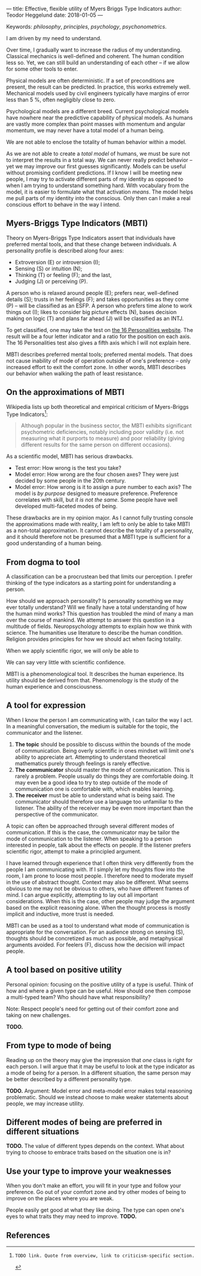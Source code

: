 ---
title: Effective, flexible utility of Myers Briggs Type Indicators 
author: Teodor Heggelund
date: 2018-01-05
---

Keywords: /philosophy/, /principles/, /psychology/, /psychonometrics/.

I am driven by my need to understand.

Over time, I gradually want to increase the radius of my understanding.
Classical mechanics is well-defined and coherent. The human condition less so.
Yet, we can still build an understanding of each other -- if we allow for some
other tools to enter.

Physical models are often deterministic. If a set of preconditions are present,
the result can be predicted. In practice, this works extremely well. Mechanical
models used by civil engineers typically have margins of error less than 5 %,
often negligibly close to zero.

Psychological models are a different breed. Current psychological models have
nowhere near the predictive capability of physical models. As humans are vastly
more complex than point masses with momentum and angular momentum, we may never
have a total model of a human being.

We are not able to enclose the totality of human behavior within a model.

As we are not able to create a /total model/ of humans, we must be sure not to
interpret the results in a total way. We can never really predict behavior --
yet we may improve our first guesses significantly.
Models can be useful without promising confident predictions.
If I know I will be meeting new people, I may try to activate
different parts of my identity as opposed to when I am trying to understand
something hard. With vocabulary from the model, it is easier to formulate what
that activation /means/.
The model helps me pull parts of my identity into the conscious.
Only then can I make a real conscious effort to behave in the way I intend.

** Commentary                                                     :noexport:
/This headline is not exported into the final document./
*** Notes
**** Introduction
Motivation. Why bother? Where am I coming from?
**** Myers-Briggs Type Indicators (MBTI)
Define the system. What are type indicators. How are they determined. How do we
use them.
**** On the approximations of MBTI
Error in questionaire.
Error in model.
**** From dogma to tool
Shell pragmatic use of MBTI.
**** A tool for expression
When I know the person I am communicating with, I can tailor the way I act. In a
meaningful conversation, the medium is suitable for the topic, the communicator
and the listener.

1. *The topic* should be possible to discuss within the bounds of the mode of
   communication. Being overly scientific in ones mindset will limit one's
   ability to appreciate art. Attempting to understand theoretical mathematics
   purely through feelings is rarely effective.
2. *The communicator* should master the mode of communication. This is rarely a
   problem. People usually do things they are comfortable doing. It may even be
   a good idea to try to step outside of the mode of communication one is
   comfortable with, which enables learning.
3. *The receiver* must be able to understand what is being said. The
   communicator should therefore use a language too unfamiliar to the listener.
   The ability of the receiver may be even more important than the perspective
   of the communicator.

Often times, a topic can be approached through several different modes of
communication. In this case that the communicator may be able to tailor the mode
of communication to the listener. When speaking to a person interested in
people, talk about the effects on people. If the listener prefers scientific
rigor, attempt to make a principled argument.

I have learned through experience that I often think very differently from the
people I am communicating with. If I simply let my thoughts flow into the room,
I am prone to loose most people. I therefore need to moderate myself in the use
of abstract thought. Context may also be different. What seems obvious to me may
not be obvious to others, who have different frames of mind. I can argue
explicitly, attempting to lay out all important considerations. When this is the
case, other people may judge the argument based on the explicit reasoning alone.
When the thought process is mostly implicit and inductive, more trust is needed.

MBTI can be used as a tool to understand what mode of communication is
appropriate for the conversation. For an audience strong on sensing (S),
thoughts should be concretized as much as possible, and metaphysical arguments
avoided. For feelers (F), discuss how the decision will impact people.




















**** A tool based on positive utility
**** From type to mode of being
**** Different modes of being are preferred in different situations
**** Use your type to improve your weaknesses
**** References
*** On the writing process
1. Should I bring in more sources? That would be different depending on the
   degree of scrutiny I want for the essay.
   - Do I want to communicate something based on the thoughts of others?
   - Or this a recollection of personal experience, allowing others to live
     through it and determine if it is valuable to them?
*** Why even do this?
I want to understand.

Over time, I gradually want to increase the radius of my understanding.
Classical mechanics is well-defined and coherent. The human condition less so.
Yet, we can still build an understanding of each other -- if we allow for some
other tools to enter.

Physical models are often deterministic. If these preconditions are present, the
result can be predicted. In practice, this works extremely well. Mechanical
models used by civil engineers typically have margins of error less than 5 %,
and often negligibly close to zero.

Psychological models are a different breed. Current psychological models have
nowhere near the predictive capability of physical models. As humans are vastly
more complex than point masses with momentum and angular momentum, we may never
have a total model of a human being. There may never be a time when we can
confidently predict the actions of a human being. I hope that will never be the
case.

We are not able to enclose the totality of human behavior within a model.

As we are not able to create a /total model/ of humans, we must be sure not to
interpret the results in a total way. We can never really predict behavior --
yet we may improve our first guesses significantly. Models can also be used as
pure tools. If I know I will be meeting new people, I may try to activate
different parts of my identity as opposed to when I am trying to understand
something hard. With vocabulary from the model, it is easier to formulate what
that focus /means/.
** Myers-Briggs Type Indicators (MBTI)
Theory on Myers-Briggs Type Indicators assert that individuals have preferred
mental tools, and that these change between individuals. A personality profile
is described along four axes:

- Extroversion (E) or introversion (I);
- Sensing (S) or intuition (N);
- Thinking (T) or feeling (F); and the last,
- Judging (J) or perceiving (P).

A person who is relaxed around people (E); prefers near, well-defined details
(S); trusts in her feelings (F); and takes opportunities as they come (P) --
will be classified as an ESFP. A person who prefers time alone to work things
out (I); likes to consider big picture effects (N), bases decision making on
logic (T) and plans far ahead (J) will be classified as an INTJ.

To get classified, one may take the test on [[http://www.16personalities.com][the 16 Personalities website]]. The
result will be a four letter indicator and a ratio for the position on each
axis. The 16 Personalities test also gives a fifth axis which I will not explain
 here.

# TODO: explain percentages and examplify my own. "Really like long term", but
# "can be opportunistic with planning".

MBTI describes preferred mental tools; preferred mental models. That does not
cause inability of mode of operation outside of one's preference -- only
increased effort to exit the comfort zone. In other words, MBTI describes our
behavior when walking the path of least resistance.
** On the approximations of MBTI
Wikipedia lists up both theoretical and empirical criticism of Myers-Briggs
Type Indicators[fn:wikipedia-mbti-criticism]:

#+BEGIN_QUOTE
Although popular in the business sector, the MBTI exhibits significant
psychometric deficiencies, notably including poor validity (i.e. not measuring
what it purports to measure) and poor reliability (giving different results for
the same person on different occasions).
#+END_QUOTE

As a scientific model, MBTI has serious drawbacks.

- Test error: How wrong is the test you take?
- Model error: How wrong are the four chosen axes? They were just decided by
  some people in the 20th century.
- Model error: How wrong is it to assign a pure number to each axis? The
  model is /by purpose/ designed to measure preference. Preference correlates
  with skill, but /it is not the same/. Some people have well developed
  multi-faceted modes of being.

These drawbacks are in my opinion major. As I cannot fully trusting console the
approximations made with reality, I am left to only be able to take MBTI as a
non-total approximation. It cannot describe the totality of a personality, and
it should therefore not be presumed that a MBTI type is sufficient for a good
understanding of a human being.
** From dogma to tool
A classification can be a procrustean bed that limits our perception. I prefer
thinking of the type indicators as a starting point for understanding a person.

How should we approach personality? Is personality something we may ever totally
understand? Will we finally have a total understanding of how the human mind
works? This question has troubled the mind of many a man over the course of
mankind. We attempt to answer this question in a multitude of fields.
Neuropsychology attempts to explain how we think with science. The humanities
use literature to describe the human condition. Religion provides principles for
how we should act when facing totality.

When we apply scientific rigor, we will only be able to 
# TODO

We can say very little with scientific confidence.
# TODO

MBTI is a phenomenological tool. It describes the human experience. Its utility
should be derived from that. Phenomenology is the study of the human experience
and consciousness.
# (That's convenient -- when we're describing humans!)
# Meta. We're using a framework based on human experience to describe human
# experience; no need to reduce via science.
# Have you ever tried to describe your emotions with pure science -- compared to
# anectodally?

** A tool for expression
When I know the person I am communicating with, I can tailor the way I act. In a
meaningful conversation, the medium is suitable for the topic, the communicator
and the listener.

1. *The topic* should be possible to discuss within the bounds of the mode of
   communication. Being overly scientific in ones mindset will limit one's
   ability to appreciate art. Attempting to understand theoretical mathematics
   purely through feelings is rarely effective.
2. *The communicator* should master the mode of communication. This is rarely a
   problem. People usually do things they are comfortable doing. It may even be
   a good idea to try to step outside of the mode of communication one is
   comfortable with, which enables learning.
3. *The receiver* must be able to understand what is being said. The
   communicator should therefore use a language too unfamiliar to the listener.
   The ability of the receiver may be even more important than the perspective
   of the communicator.

A topic can often be approached through several different modes of
communication. If this is the case, the communicator may be tailor the mode of
communication to the listener. When speaking to a person interested in people,
talk about the effects on people. If the listener prefers scientific rigor,
attempt to make a principled argument.

I have learned through experience that I often think very differently from the
people I am communicating with. If I simply let my thoughts flow into the room,
I am prone to loose most people. I therefore need to moderate myself in the use
of abstract thought. Context may also be different. What seems obvious to me may
not be obvious to others, who have different frames of mind. I can argue
explicitly, attempting to lay out all important considerations. When this is the
case, other people may judge the argument based on the explicit reasoning alone.
When the thought process is mostly implicit and inductive, more trust is needed.

MBTI can be used as a tool to understand what mode of communication is
appropriate for the conversation. For an audience strong on sensing (S),
thoughts should be concretized as much as possible, and metaphysical arguments
avoided. For feelers (F), discuss how the decision will impact people.
** A tool based on positive utility
Personal opinion: focusing on the positive utility of a type is useful. Think of
how and where a given type can be useful. How should one then compose a
multi-typed team? Who should have what responsibility?

Note: Respect people's need for getting out of their comfort zone and taking on
new challenges.

*TODO.*
** From type to mode of being
Reading up on the theory may give the impression that /one/ class is right for each
person. I will argue that it may be useful to look at the type indicator as a
mode of being for a person. In a different situation, the same person may be
better described by a different personality type.

*TODO.* Argument: Model error and meta-model error makes total reasoning
problematic. Should we instead choose to make weaker statements about people, we
may increase utility.
** Different modes of being are preferred in different situations
*TODO.* The value of different types depends on the context. What about trying
to choose to embrace traits based on the situation one is in?
** Use your type to improve your weaknesses
When you don't make an effort, you will fit in your type and follow your
preference. Go out of your comfort zone and try other modes of being to improve
on the places where you are weak.

People easily get good at what they like doing. The type can open one's eyes to
what traits they may need to improve. *TODO.*
** References
[fn:16personalities]: [[https://www.16personalities.com][16 Personalities]] offers a free test to determine your Myers Briggs Type Indicator, descriptions of 16 types predicted by the test, and an overview on the underlying theory.

[fn:wikipedia-mbti-criticism]: TODO link. Quote from overview, link to criticism-specific section.
